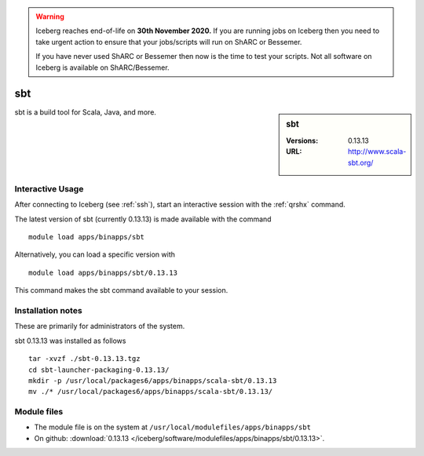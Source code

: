 .. Warning:: 
    Iceberg reaches end-of-life on **30th November 2020.**
    If you are running jobs on Iceberg then you need to take urgent action to ensure that your jobs/scripts will run on ShARC or Bessemer. 
 
    If you have never used ShARC or Bessemer then now is the time to test your scripts.
    Not all software on Iceberg is available on ShARC/Bessemer. 

sbt
===

.. sidebar:: sbt

   :Versions:  0.13.13
   :URL: http://www.scala-sbt.org/

sbt is a build tool for Scala, Java, and more.

Interactive Usage
-----------------
After connecting to Iceberg (see :ref:`ssh`),  start an interactive session with the :ref:`qrshx` command.

The latest version of sbt (currently 0.13.13) is made available with the command ::

        module load apps/binapps/sbt

Alternatively, you can load a specific version with ::

        module load apps/binapps/sbt/0.13.13

This command makes the sbt command available to your session.

Installation notes
------------------
These are primarily for administrators of the system.

sbt 0.13.13 was installed as follows ::

  tar -xvzf ./sbt-0.13.13.tgz
  cd sbt-launcher-packaging-0.13.13/
  mkdir -p /usr/local/packages6/apps/binapps/scala-sbt/0.13.13
  mv ./* /usr/local/packages6/apps/binapps/scala-sbt/0.13.13/

Module files
------------
* The module file is on the system at ``/usr/local/modulefiles/apps/binapps/sbt``
* On github: :download:`0.13.13 </iceberg/software/modulefiles/apps/binapps/sbt/0.13.13>`.
